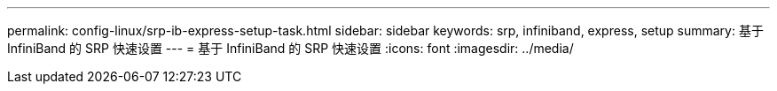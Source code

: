 ---
permalink: config-linux/srp-ib-express-setup-task.html 
sidebar: sidebar 
keywords: srp, infiniband, express, setup 
summary: 基于 InfiniBand 的 SRP 快速设置 
---
= 基于 InfiniBand 的 SRP 快速设置
:icons: font
:imagesdir: ../media/


